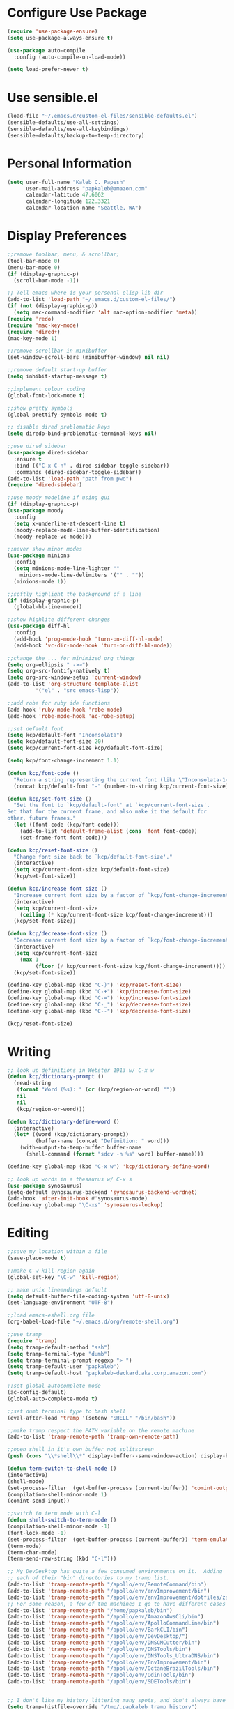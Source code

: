 * Configure Use Package
#+BEGIN_SRC emacs-lisp
(require 'use-package-ensure)
(setq use-package-always-ensure t)

(use-package auto-compile
  :config (auto-compile-on-load-mode))

(setq load-prefer-newer t)
#+END_SRC
* Use sensible.el
#+BEGIN_SRC emacs-lisp
(load-file "~/.emacs.d/custom-el-files/sensible-defaults.el")
(sensible-defaults/use-all-settings)
(sensible-defaults/use-all-keybindings)
(sensible-defaults/backup-to-temp-directory)
#+END_SRC
* Personal Information
#+BEGIN_SRC emacs-lisp
  (setq user-full-name "Kaleb C. Papesh"
        user-mail-address "papkaleb@amazon.com"
        calendar-latitude 47.6062
        calendar-longitude 122.3321
        calendar-location-name "Seattle, WA")
#+END_SRC
* Display Preferences
#+BEGIN_SRC emacs-lisp
  ;;remove toolbar, menu, & scrollbar;
  (tool-bar-mode 0)
  (menu-bar-mode 0)
  (if (display-graphic-p)
    (scroll-bar-mode -1))

  ;; Tell emacs where is your personal elisp lib dir
  (add-to-list 'load-path "~/.emacs.d/custom-el-files/")
  (if (not (display-graphic-p))
    (setq mac-command-modifier 'alt mac-option-modifier 'meta))
  (require 'redo)
  (require 'mac-key-mode)
  (require 'dired+)
  (mac-key-mode 1)

  ;;remove scrollbar in minibuffer
  (set-window-scroll-bars (minibuffer-window) nil nil)

  ;;remove default start-up buffer
  (setq inhibit-startup-message t)

  ;;implement colour coding
  (global-font-lock-mode t)

  ;;show pretty symbols
  (global-prettify-symbols-mode t)

  ;; disable dired problomatic keys
  (setq diredp-bind-problematic-terminal-keys nil)

  ;;use dired sidebar
  (use-package dired-sidebar
    :ensure t
    :bind (("C-x C-n" . dired-sidebar-toggle-sidebar))
    :commands (dired-sidebar-toggle-sidebar))
  (add-to-list 'load-path "path from pwd")
  (require 'dired-sidebar)

  ;;use moody modeline if using gui
  (if (display-graphic-p)
  (use-package moody
    :config
    (setq x-underline-at-descent-line t)
    (moody-replace-mode-line-buffer-identification)
    (moody-replace-vc-mode)))

  ;;never show minor modes
  (use-package minions
    :config
    (setq minions-mode-line-lighter ""
	  minions-mode-line-delimiters '("" . ""))
    (minions-mode 1))

  ;;softly highlight the background of a line
  (if (display-graphic-p)
    (global-hl-line-mode))

  ;;show highlite different changes
  (use-package diff-hl
    :config
    (add-hook 'prog-mode-hook 'turn-on-diff-hl-mode)
    (add-hook 'vc-dir-mode-hook 'turn-on-diff-hl-mode))

  ;;change the ... for minimized org things
  (setq org-ellipsis " ->>")
  (setq org-src-fontify-natively t)
  (setq org-src-window-setup 'current-window)
  (add-to-list 'org-structure-template-alist
	       '("el" . "src emacs-lisp"))

  ;;add robe for ruby ide functions
  (add-hook 'ruby-mode-hook 'robe-mode)
  (add-hook 'robe-mode-hook 'ac-robe-setup)

  ;;set default font
  (setq kcp/default-font "Inconsolata")
  (setq kcp/default-font-size 20)
  (setq kcp/current-font-size kcp/default-font-size)

  (setq kcp/font-change-increment 1.1)

  (defun kcp/font-code ()
    "Return a string representing the current font (like \"Inconsolata-14\")."
    (concat kcp/default-font "-" (number-to-string kcp/current-font-size)))

  (defun kcp/set-font-size ()
    "Set the font to `kcp/default-font' at `kcp/current-font-size'.
  Set that for the current frame, and also make it the default for
  other, future frames."
    (let ((font-code (kcp/font-code)))
      (add-to-list 'default-frame-alist (cons 'font font-code))
      (set-frame-font font-code)))

  (defun kcp/reset-font-size ()
    "Change font size back to `kcp/default-font-size'."
    (interactive)
    (setq kcp/current-font-size kcp/default-font-size)
    (kcp/set-font-size))

  (defun kcp/increase-font-size ()
    "Increase current font size by a factor of `kcp/font-change-increment'."
    (interactive)
    (setq kcp/current-font-size
	  (ceiling (* kcp/current-font-size kcp/font-change-increment)))
    (kcp/set-font-size))

  (defun kcp/decrease-font-size ()
    "Decrease current font size by a factor of `kcp/font-change-increment', down to a minimum size of 1."
    (interactive)
    (setq kcp/current-font-size
	  (max 1
	       (floor (/ kcp/current-font-size kcp/font-change-increment))))
    (kcp/set-font-size))

  (define-key global-map (kbd "C-)") 'kcp/reset-font-size)
  (define-key global-map (kbd "C-+") 'kcp/increase-font-size)
  (define-key global-map (kbd "C-=") 'kcp/increase-font-size)
  (define-key global-map (kbd "C-_") 'kcp/decrease-font-size)
  (define-key global-map (kbd "C--") 'kcp/decrease-font-size)

  (kcp/reset-font-size)
#+END_SRC

* Writing
#+BEGIN_SRC emacs-lisp
;; look up definitions in Webster 1913 w/ C-x w
(defun kcp/dictionary-prompt ()
  (read-string
   (format "Word (%s): " (or (kcp/region-or-word) ""))
   nil
   nil
   (kcp/region-or-word)))

(defun kcp/dictionary-define-word ()
  (interactive)
  (let* ((word (kcp/dictionary-prompt))
         (buffer-name (concat "Definition: " word)))
    (with-output-to-temp-buffer buffer-name
      (shell-command (format "sdcv -n %s" word) buffer-name))))

(define-key global-map (kbd "C-x w") 'kcp/dictionary-define-word)

;; look up words in a thesaurus w/ C-x s
(use-package synosaurus)
(setq-default synosaurus-backend 'synosaurus-backend-wordnet)
(add-hook 'after-init-hook #'synosaurus-mode)
(define-key global-map "\C-xs" 'synosaurus-lookup)
#+END_SRC

* Editing
#+BEGIN_SRC emacs-lisp
  ;;save my location within a file
  (save-place-mode t)

  ;;make C-w kill-region again
  (global-set-key "\C-w" 'kill-region)

  ;; make unix lineendings default
  (setq default-buffer-file-coding-system 'utf-8-unix)
  (set-language-environment "UTF-8")

  ;;load emacs-eshell.org file
  (org-babel-load-file "~/.emacs.d/org/remote-shell.org")

  ;;use tramp
  (require 'tramp)
  (setq tramp-default-method "ssh")
  (setq tramp-terminal-type "dumb")
  (setq tramp-terminal-prompt-regexp "> ")
  (setq tramp-default-user "papkaleb")
  (setq tramp-default-host "papkaleb-deckard.aka.corp.amazon.com")

  ;;set global autocomplete mode
  (ac-config-default)
  (global-auto-complete-mode t)

  ;;set dumb terminal type to bash shell
  (eval-after-load 'tramp '(setenv "SHELL" "/bin/bash"))

  ;;make tramp respect the PATH variable on the remote machine
  (add-to-list 'tramp-remote-path 'tramp-own-remote-path)

  ;;open shell in it's own buffer not splitscreen
  (push (cons "\\*shell\\*" display-buffer--same-window-action) display-buffer-alist)

  (defun term-switch-to-shell-mode ()
  (interactive)
  (shell-mode)
  (set-process-filter  (get-buffer-process (current-buffer)) 'comint-output-filter )
  (compilation-shell-minor-mode 1)
  (comint-send-input))

  ;;switch to term mode with C-l
  (defun shell-switch-to-term-mode ()
  (compilation-shell-minor-mode -1)
  (font-lock-mode -1)
  (set-process-filter  (get-buffer-process (current-buffer)) 'term-emulate-terminal)
  (term-mode)
  (term-char-mode)
  (term-send-raw-string (kbd "C-l")))

  ;; My DevDesktop has quite a few consumed environments on it.  Adding
  ;; each of their "bin" directories to my tramp list.
  (add-to-list 'tramp-remote-path "/apollo/env/RemoteCommand/bin")
  (add-to-list 'tramp-remote-path "/apollo/env/envImprovement/bin")
  (add-to-list 'tramp-remote-path "/apollo/env/envImprovement/dotfiles/zshrc")
  ;; For some reason, a few of the machines I go to have different cases for envImprovement...
  (add-to-list 'tramp-remote-path "/home/papkaleb/bin")
  (add-to-list 'tramp-remote-path "/apollo/env/AmazonAwsCli/bin")
  (add-to-list 'tramp-remote-path "/apollo/env/ApolloCommandLine/bin")
  (add-to-list 'tramp-remote-path "/apollo/env/BarkCLI/bin")
  (add-to-list 'tramp-remote-path "/apollo/env/DevDesktop/")
  (add-to-list 'tramp-remote-path "/apollo/env/DNSCMCutter/bin")
  (add-to-list 'tramp-remote-path "/apollo/env/DNSTools/bin")
  (add-to-list 'tramp-remote-path "/apollo/env/DNSTools_UltraDNS/bin")
  (add-to-list 'tramp-remote-path "/apollo/env/EnvImprovement/bin")
  (add-to-list 'tramp-remote-path "/apollo/env/OctaneBrazilTools/bin")
  (add-to-list 'tramp-remote-path "/apollo/env/OdinTools/bin")
  (add-to-list 'tramp-remote-path "/apollo/env/SDETools/bin")


  ;; I don't like my history littering many spots, and don't always have a home directory on remotes.
  (setq tramp-histfile-override "/tmp/.papkaleb_tramp_history")

  ;;open a remote shell via tramp
  ;; (defun tyrell ()
  ;;       (interactive)
  ;;       (let ((default-directory "/ssh:papkaleb@papkaleb-tyrell.aka.corp.amazon.com:"))
  ;; 	( shell)))

    ;;configure diff-hl
    (use-package diff-hl
      :config
      (add-hook 'prog-mode-hook 'turn-on-diff-hl-mode)
      (add-hook 'vc-dir-mode-hook 'turn-on-diff-hl-mode))

    ;;require html-check frag
    (require 'html-check-frag)
#+END_SRC
* Org Stuff
#+BEGIN_SRC emacs-lisp
  ;;twitter bootstrap export
  (require 'ox-twbs)

  ;;tab to autocomplete org mode
  ;;(require 'auto-complete)
  ;;(add-to-list 'ac-modes 'org-mode)
  ;;(ac-set-trigger-key "tab")
  (require 'org-ac)
  (org-ac/config-default)

  (require 'org-habit)

  ;;have nice collapse arrows
  (setq org-ellipsis "⤵")

  ;;org mode bullets
  (require 'org-bullets)
  (add-hook 'org-mode-hook (lambda () (org-bullets-mode 1)))
  (setq org-hide-leading-stars t)

  ;;use syntax highlighting in source blocks while editing
  (setq org-src-fontify-natively t)

  ;;word wrap in every textmode
  (add-hook 'text-mode-hook 'turn-on-visual-line-mode)

  ;;make TAB act as if it were issued in a buffer of the languages major mode
  (setq org-src-tab-acts-natively t)

  ;;autocomplete with tab in org mode
  ;;(add-to-list 'ac-modes 'org-mode)
  ;;(ac-set-trigger-key "TAB")

  ;;when editing a code snippet, use current window
  (setq org-src-window-setup 'current-window)

  ;;quickly insert a block of elisp
  (add-to-list 'org-structure-template-alist
	       '("el" "#+BEGIN_SRC emacs-lisp \n\n#+END_SRC")
	       '("py" "#+BEGIN_SRC python \n\n#+END_SRC"))

  ;;keybindings
  (define-key global-map "\C-cl" 'org-store-link)
  (define-key global-map "\C-ca" 'org-agenda)
  (define-key global-map "\C-cc" 'org-capture)

  ;;exporting to PDF
  (setq org-latex-pdf-process
	'("xelatex -shell-escape -interaction nonstopmode -output-directory %o %f"
	  "xelatex -shell-escape -interaction nonstopmode -output-directory %o %f"
	  "xelatex -shell-escape -interaction nonstopmode -output-directory %o %f"))

  ;;include =minted= package in all of my LaTeX exports
  (add-to-list 'org-latex-packages-alist '("" "minted"))
  (setq org-latex-listings 'minted)

  ;;task and org-capture management
  (setq org-directory "~/Dropbox/orgdocs/")

  (defun org-file-path (filename)
    "Return the absolute address of an org file, given its relative name."
    (concat (file-name-as-directory org-directory) filename))

  ;;(setq org-inbox-file "~/Dropbox/orgdocs/inbox.org")
  ;;(setq org-index-file (org-file-path "index.org"))
  (setq org-archive-location
	(concat (org-file-path "archive.org") "::* From %s"))

  (setq org-agenda-files (list "~/Dropbox/orgdocs/amazon/work.org"
			       "~/Dropbox/orgdocs/school/school.org"
			       "~/Dropbox/orgdocs/home.org"
			       "~/Dropbox/orgdocs/timelog.org"
			       "~/Dropbox/orgdocs/taskdiary.org"
			       "~/Dropbox/orgdocs/workjournal.org"))
  ;;set TODO states
  (setq org-todo-keywords
    '((sequence "TODO" "STARTED" "WAITING" "|" "DONE" "CANCELED")))

  ;;store TODOs in index.org
  ;;(setq org-agenda-files (list org-index-file))

  ;;use syntax hi
  (setq org-src-fontify-natively t)

  ;;ORG Capture stuff
  (setq org-capture-templates
   '(
  ("a" "Appointment" entry (file+headline
  "~/Dropbox/orgdocs/taskdiary.org" "Calendar")
  "* APPT %^{Description} %^g
  %?
  Added: %U")
  ("n" "Notes" entry (file+datetree
  "~/Dropbox/orgdocs/taskdiary.org")
  "* %^{Description} %^g %?
  Added: %U")
  ("t" "Task Diary" entry (file+datetree
  "~/Dropbox/orgdocs/taskdiary.org")
  "* TODO %^{Description}  %^g
  %?
  Added: %U")
  ("j" "Journal" entry (file+datetree
  "~/Dropbox/orgdocs/workjournal.org")
  "** %^{Heading}")
  ("l" "Log Time" entry (file+datetree
  "~/Dropbox/orgdocs/timelog.org" )
  "** %U - %^{Activity}  :TIME:")
  ))
#+END_SRC
* Exporting
#+BEGIN_SRC emacs-lisp
(require 'ox-md)
(require 'ox-beamer)

(use-package gnuplot)

(org-babel-do-load-languages
 'org-babel-load-languages
 '((emacs-lisp . t)
   (ruby . t)
   (dot . t)
   (gnuplot . t)))

(setq org-confirm-babel-evaluate nil)

(setq org-html-postamble nil)

(setq org-latex-pdf-process
      '("xelatex -shell-escape -interaction nonstopmode -output-directory %o %f"
        "xelatex -shell-escape -interaction nonstopmode -output-directory %o %f"
        "xelatex -shell-escape -interaction nonstopmode -output-directory %o %f"))

(add-to-list 'org-latex-packages-alist '("" "minted"))
(setq org-latex-listings 'minted)

(setq TeX-parse-self t)

(setq TeX-PDF-mode t)

(add-hook 'org-mode-hook
      '(lambda ()
         (delete '("\\.pdf\\'" . default) org-file-apps)
         (add-to-list 'org-file-apps '("\\.pdf\\'" . "zathura %s"))))

(add-hook 'LaTeX-mode-hook
          (lambda ()
            (LaTeX-math-mode)
            (setq TeX-master t)))
#+END_SRC
* Chat & Media
#+BEGIN_SRC emacs-lisp
  (require 'erc)
 ;; (require 'tls)

  (defun aws-erc-start-or-switch ()
    "Connect to ERC, or switch to last active buffer"
    (interactive)
    (if (get-buffer "ircs.amazon.com:6697") ;; ERC already active?

        (erc-track-switch-buffer 1) ;; yes: switch to last active
      (when (y-or-n-p "Start ERC? ") ;; no: maybe start ERC
        (erc-tls
         :server "ircs.amazon.com"
         :port 6697 :nick (getenv "USER")
         :full-name 'user-full-name
         ))))
#+END_SRC
* Custom Functions
#+BEGIN_SRC emacs-lisp
;;load all custom el files in directory
(defun load-directory (dir)
  (let ((load-it (lambda (f)
		   (load-file (concat (file-name-as-directory dir) f)))
		 ))
    (mapc load-it (directory-files dir nil "\\.el$"))))
(load-directory "~/.emacs.d/custom-el-files/")

;;load custom themes
(if (file-directory-p (expand-file-name "~/.emacs.d/themes"))
    (let ((basedir "~/.emacs.d/themes/"))
      (dolist (f (directory-files basedir))
        (if (and (not (or (equal f ".") (equal f "..")))
                 (file-directory-p (concat basedir f)))
            (add-to-list 'custom-theme-load-path (concat basedir f))))))

;;save scripts as executable upon save
(add-hook 'after-save-hook
          #'(lambda ()
              (and (save-excursion
                     (save-restriction
                       (widen)
                       (goto-char (point-min))
                       (save-match-data
                         (looking-at "^#!"))))
                   (not (file-executable-p buffer-file-name))
                   (shell-command (concat "chmod +x " buffer-file-name))
                   (message
                    (concat "Saved as script: " buffer-file-name)))))

;;insert templates for known file types
(auto-insert-mode) ;;adds hook to find-files-hook
(setq auto-insert-directory "~/.emacs.d/myemacsprogrammingtemplates/") ;;specifies template dir. Trailing\slash is important!
(setq auto-insert-query nil) ;;don't prompt before insertion
;;template sections
(define-auto-insert "\\.sh\\'" "my-sh-template.sh")

#+END_SRC
* Buffers & Modes
#+BEGIN_SRC emacs-lisp
;;always use ibuffer
(defalias 'list-buffers 'ibuffer)

;;set default major-mode
(setq-default major-mode 'text-mode)

;;stop annoying backup files
(setq make-backup-files nil)

;;make autosave on the file rather than a separate file
(setq auto-save-visited-mode t)

;;change yes or no to y or p
(fset `yes-or-no-p `y-or-n-p)

;; Set Linum-Mode on
(global-linum-mode t)

;; Linum-Mode and add space after the number
(setq linum-format "%d ")

;;suppress symbolic link warnings
(setq find-file-visit-truename t)

;;show matching parens
(show-paren-mode 1)

;;overwrite the selected region after marking and yanking. ie cut and paste
(delete-selection-mode 1)

;;auto update buffer if changes are made to file.
(global-auto-revert-mode t)

;;global pabbrev-mode
(global-pabbrev-mode 1)

;;tex-mode stuff
(setq TeX-auto-save t)
(setq TeX-parse-self t)
(setq TeX-save-query nil)
(setq TeX-PDF-mode t)
(require 'latex-pretty-symbols)


;;spell check
(setq ispell-program-name "aspell") ; could be ispell as well, depending on your preferences
(setq ispell-dictionary "english")

;;setup files ending in .DTA to open in hexl-mode
(add-to-list 'auto-mode-alist '("\\.DTA\\'" . hexl-mode))

;;setup files ending in .template to open in jinja2-mode
(add-to-list 'auto-mode-alist '("\\.template\\'" . jinja2-mode))

;;overwrite the selected region after marking and yanking. ie cut and paste
(delete-selection-mode 1)

;;auto update buffer if changes are made to file
(global-auto-revert-mode t)

;;switch to new window automatically when splitting
(defun kcp/split-window-below-and-switch ()
  "Split the window horizontally, then switch to the new pane."
  (interactive)
  (split-window-below)
  (balance-windows)
  (other-window 1))

(defun kcp/split-window-right-and-switch ()
  "Split the window vertically, then switch to the new pane."
  (interactive)
  (split-window-right)
  (balance-windows)
  (other-window 1))

(global-set-key (kbd "C-x 2") 'kcp/split-window-below-and-switch)
(global-set-key (kbd "C-x 3") 'kcp/split-window-right-and-switch)
#+END_SRC
* Theme
#+BEGIN_SRC emacs-lisp
;;(if (not (display-graphic-p))
;;(setq default-frame-alist
;;      '((background-color . "black")
;;	(foreground-color . "green"))))

(if (display-graphic-p)
 (load-theme 'solarized-dark t)
 (setq default-frame-alist
     '((background-color . "black")
      (foreground-color . "green"))))

(defun on-after-init ()
  (unless (display-graphic-p (selected-frame))
    (set-face-background 'default "unspecified-bg" (selected-frame))))

(add-hook 'window-setup-hook 'on-after-init)

(if (daemonp)
	(cl-labels ((load-solarized (frame)
			       (with-selected-frame frame
				 (load-theme 'solarized-dark t))
			       (remove-hook 'after-make-frame-functions #'load-solarized)))
	  (add-hook 'after-make-frame-functions #'load-solarized))
      (load-theme 'solarized-dark t))
#+END_SRC
